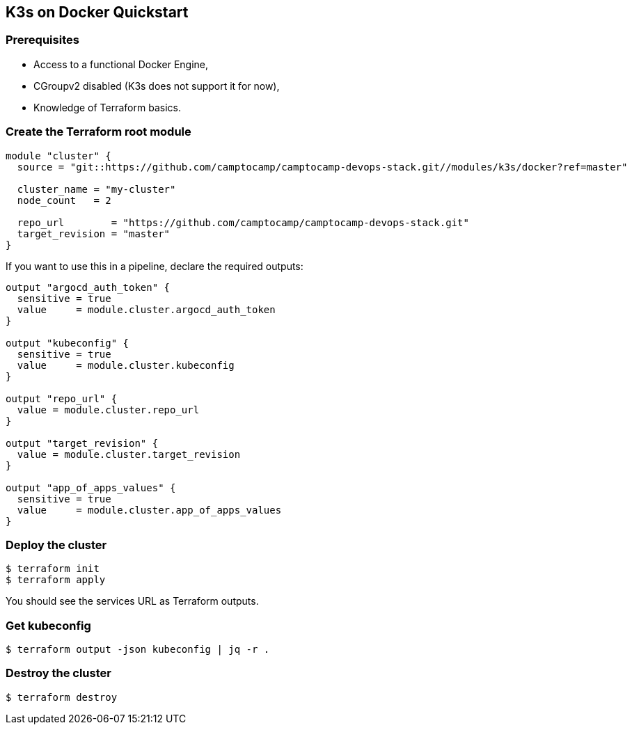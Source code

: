 == K3s on Docker Quickstart

=== Prerequisites

- Access to a functional Docker Engine,
- CGroupv2 disabled (K3s does not support it for now),
- Knowledge of Terraform basics.

=== Create the Terraform root module

```hcl
module "cluster" {
  source = "git::https://github.com/camptocamp/camptocamp-devops-stack.git//modules/k3s/docker?ref=master"

  cluster_name = "my-cluster"
  node_count   = 2

  repo_url        = "https://github.com/camptocamp/camptocamp-devops-stack.git"
  target_revision = "master"
}
```

If you want to use this in a pipeline, declare the required outputs:

```hcl
output "argocd_auth_token" {
  sensitive = true
  value     = module.cluster.argocd_auth_token
}

output "kubeconfig" {
  sensitive = true
  value     = module.cluster.kubeconfig
}

output "repo_url" {
  value = module.cluster.repo_url
}

output "target_revision" {
  value = module.cluster.target_revision
}

output "app_of_apps_values" {
  sensitive = true
  value     = module.cluster.app_of_apps_values
}
```

=== Deploy the cluster

```shell
$ terraform init
$ terraform apply
```

You should see the services URL as Terraform outputs.

=== Get kubeconfig

```shell
$ terraform output -json kubeconfig | jq -r .
```

=== Destroy the cluster

```shell
$ terraform destroy
```

